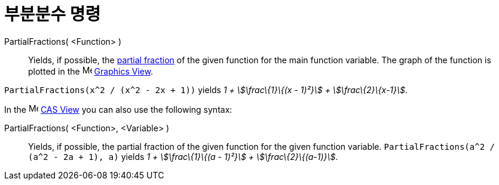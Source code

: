 = 부분분수 명령
:page-en: commands/PartialFractions
ifdef::env-github[:imagesdir: /ko/modules/ROOT/assets/images]

PartialFractions( <Function> )::
  Yields, if possible, the https://en.wikipedia.org/wiki/Partial_fraction[partial fraction] of the given function for
  the main function variable. The graph of the function is plotted in the image:16px-Menu_view_graphics.svg.png[Menu
  view graphics.svg,width=16,height=16] xref:/s_index_php?title=Graphics_View_action=edit_redlink=1.adoc[Graphics View].

[EXAMPLE]
====

`++PartialFractions(x^2 / (x^2 - 2x + 1))++` yields _1 + stem:[\frac\{1}\{(x - 1)²}] + stem:[\frac\{2}\{x-1}]_.

====

[EXAMPLE]
====

In the image:16px-Menu_view_cas.svg.png[Menu view cas.svg,width=16,height=16]
xref:/s_index_php?title=CAS_View_action=edit_redlink=1.adoc[CAS View] you can also use the following syntax:

PartialFractions( <Function>, <Variable> )::
  Yields, if possible, the partial fraction of the given function for the given function variable.
  `++PartialFractions(a^2 / (a^2 - 2a + 1), a)++` yields _1 + stem:[\frac\{1}\{(a - 1)²}] + stem:[\frac\{2}\{(a-1)}]_.

====
